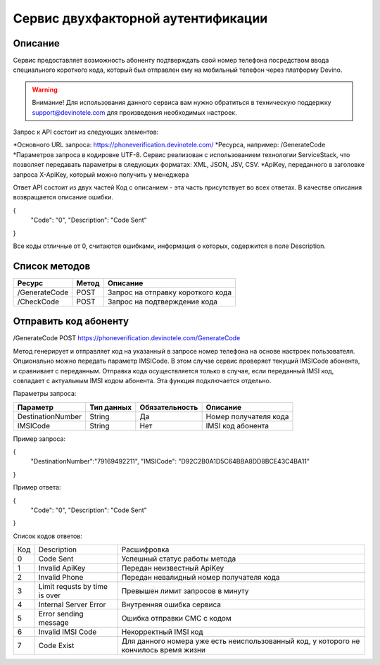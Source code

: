 Сервис двухфакторной аутентификации
===================================

Описание
--------

Сервис предоставляет возможность абоненту подтверждать свой номер телефона посредством ввода специального короткого кода, который был отправлен ему на мобильный телефон через платформу Devino.

.. warning:: Внимание! Для использования данного сервиса вам нужно обратиться в техническую поддержку support@devinotele.com для произведения необходимых настроек.

Запрос к API состоит из следующих элементов:

*Основного URL запроса: https://phoneverification.devinotele.com/ 
*Ресурса, например: /GenerateCode
*Параметров запроса в кодировке UTF-8. Сервис реализован с использованием технологии ServiceStack, что позволяет передавать параметры в следующих форматах: XML, JSON, JSV, CSV.
*ApiKey, переданного в заголовке запроса X-ApiKey, который можно получить у менеджера

Ответ API состоит из двух частей
Код с описанием - эта часть присутствует во всех ответах. В качестве описания возвращается описание ошибки.

.. code-block:: json
{
	"Code": "0",
	"Description": "Code Sent"
}

Все коды отличные от 0, считаются ошибками, информация о которых, содержится в поле Description.


Список методов
--------------

+----------------+------------+--------------------------------------+
|     Ресурс     | Метод      | Описание                             |
+================+============+======================================+
| /GenerateCode  |  POST      | Запрос на отправку короткого кода    |
+----------------+------------+--------------------------------------+
| /CheckCode     |  POST      | Запрос на подтверждение кода         |
+----------------+------------+--------------------------------------+


Отправить код абоненту
----------------------

/GenerateCode POST
https://phoneverification.devinotele.com/GenerateCode 

Метод генерирует и отправляет код на указанный в запросе номер телефона на основе настроек пользователя. 
Опционально можно передать параметр IMSICode. В этом случае сервис проверяет текущий IMSICode абонента, и сравнивает с переданным. Отправка кода осуществляется только в случае, если переданный IMSI код, совпадает с актуальным IMSI кодом абонента. Эта функция подключается отдельно.

Параметры запроса:

+------------------+------------+--------------+-----------------------------+
|     Параметр     | Тип данных |Обязательность| Описание                    |
+==================+============+==============+=============================+
| DestinationNumber|  String    | Да           | Номер получателя кода       |
+------------------+------------+--------------+-----------------------------+
| IMSICode         |  String    | Нет          | IMSI код абонента           |
+------------------+------------+--------------+-----------------------------+

Пример запроса:

.. code-block:: json
{
	"DestinationNumber":"79169492211", 
	"IMSICode": "D92C2B0A1D5C64BBA8DD8BCE43C4BA11"
}

Пример ответа:

.. code-block:: json
{
	"Code": "0",
	"Description": "Code Sent"
}

Список кодов ответов:

+-------------+------------------------------+-----------------------------------------------+
| Код         | Description                  |Расшифровка                                    |  
+-------------+------------------------------+-----------------------------------------------+
| 0           | Code Sent                    | Успешный статус работы метода                 |
+-------------+------------------------------+-----------------------------------------------+
| 1           | Invalid ApiKey               | Передан неизвестный ApiKey                    |
+-------------+------------------------------+-----------------------------------------------+
| 2           | Invalid Phone                | Передан невалидный номер получателя кода      |
+-------------+------------------------------+-----------------------------------------------+
| 3           | Limit requsts by time is over| Превышен лимит запросов в минуту              |
+-------------+------------------------------+-----------------------------------------------+
| 4           | Internal Server Error        | Внутренняя ошибка сервиса                     |
+-------------+------------------------------+-----------------------------------------------+
| 5           | Error sending message        | Ошибка отправки СМС с кодом                   |
+-------------+------------------------------+-----------------------------------------------+
| 6           | Invalid IMSI Code            | Некорректный IMSI код                         |
+-------------+------------------------------+-----------------------------------------------+
| 7           | Code Exist                   | Для данного номера уже есть неиспользованный  |                                       
|             |                              | код, у которого не кончилось время жизни      |
+-------------+------------------------------+-----------------------------------------------+
